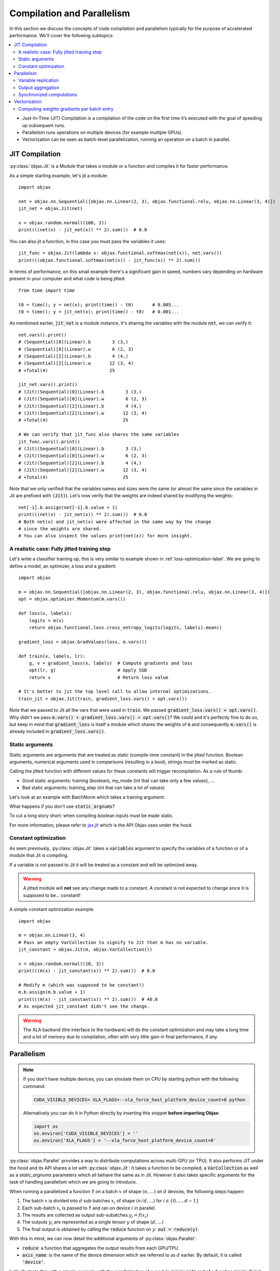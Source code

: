 Compilation and Parallelism
===========================

In this section we discuss the concepts of code compilation and parallelism typically for the purpose of accelerated
performance.
We'll cover the following subtopics:

.. contents::
    :local:
    :depth: 3


* Just-In-Time (JIT) Compilation is a compilation of the code on the first time it’s executed with the goal of
  speeding up subsequent runs.
* Parallelism runs operations on multiple devices (for example multiple GPUs).
* Vectorization can be seen as batch-level parallelization, running an operation on a batch in parallel.


JIT Compilation
---------------

:py:class:`objax.Jit` is a Module that takes a module or a function and compiles it for faster performance.

As a simple starting example, let's jit a module::

    import objax

    net = objax.nn.Sequential([objax.nn.Linear(2, 3), objax.functional.relu, objax.nn.Linear(3, 4)])
    jit_net = objax.Jit(net)

    x = objax.random.normal((100, 2))
    print(((net(x) - jit_net(x)) ** 2).sum())  # 0.0

You can also jit a function, in this case you must pass the variables it uses::

    jit_func = objax.Jit(lambda x: objax.functional.softmax(net(x)), net.vars())
    print(((objax.functional.softmax(net(x)) - jit_func(x)) ** 2).sum())

In terms of performance, on this small example there's a significant gain in speed, numbers vary depending on hardware
present in your computer and what code is being jitted::

    from time import time

    t0 = time(); y = net(x); print(time() - t0)       # 0.005...
    t0 = time(); y = jit_net(x); print(time() - t0)   # 0.001...

As mentioned earlier, :code:`jit_net` is a module instance, it's sharing the variables with the module :code:`net`,
we can verify it::

    net.vars().print()
    # (Sequential)[0](Linear).b        3 (3,)
    # (Sequential)[0](Linear).w        6 (2, 3)
    # (Sequential)[2](Linear).b        4 (4,)
    # (Sequential)[2](Linear).w       12 (3, 4)
    # +Total(4)                       25

    jit_net.vars().print()
    # (Jit)(Sequential)[0](Linear).b        3 (3,)
    # (Jit)(Sequential)[0](Linear).w        6 (2, 3)
    # (Jit)(Sequential)[2](Linear).b        4 (4,)
    # (Jit)(Sequential)[2](Linear).w       12 (3, 4)
    # +Total(4)                            25

    # We can verify that jit_func also shares the same variables
    jit_func.vars().print()
    # (Jit)(Sequential)[0](Linear).b        3 (3,)
    # (Jit)(Sequential)[0](Linear).w        6 (2, 3)
    # (Jit)(Sequential)[2](Linear).b        4 (4,)
    # (Jit)(Sequential)[2](Linear).w       12 (3, 4)
    # +Total(4)                            25

Note that we only verified that the variables names and sizes were the same (or almost the same since the variables
in Jit are prefixed with :code:`(Jit)`).
Let's now verify that the weights are indeed shared by modifying the weights::

    net[-1].b.assign(net[-1].b.value + 1)
    print(((net(x) - jit_net(x)) ** 2).sum())  # 0.0
    # Both net(x) and jit_net(x) were affected in the same way by the change
    # since the weights are shared.
    # You can also inspect the values print(net(x)) for more insight.

.. _jitted-train-label:

A realistic case: Fully jitted training step
^^^^^^^^^^^^^^^^^^^^^^^^^^^^^^^^^^^^^^^^^^^^

Let's write a classifier training op, this is very similar to example shown in :ref:`loss-optimization-label`.
We are going to define a model, an optimizer, a loss and a gradient::

    import objax

    m = objax.nn.Sequential([objax.nn.Linear(2, 3), objax.functional.relu, objax.nn.Linear(3, 4)])
    opt = objax.optimizer.Momentum(m.vars())

    def loss(x, labels):
        logits = m(x)
        return objax.functional.loss.cross_entropy_logits(logits, labels).mean()

    gradient_loss = objax.GradValues(loss, m.vars())

    def train(x, labels, lr):
        g, v = gradient_loss(x, labels)  # Compute gradients and loss
        opt(lr, g)                       # Apply SGD
        return v                         # Return loss value

    # It's better to jit the top level call to allow internal optimizations.
    train_jit = objax.Jit(train, gradient_loss.vars() + opt.vars())

Note that we passed to Jit all the vars that were used in :code:`train`.
We passed :code:`gradient_loss.vars() + opt.vars()`.
Why didn't we pass :code:`m.vars() + gradient_loss.vars() + opt.vars()`?
We could and it's perfectly fine to do so, but keep in mind that :code:`gradient_loss` is itself a module which shares
the weights of :code:`m` and consequently :code:`m.vars()` is already included in :code:`gradient_loss.vars()`.

Static arguments
^^^^^^^^^^^^^^^^

Static arguments are arguments that are treated as static (compile-time constant) in the jitted function.
Boolean arguments, numerical arguments used in comparisons (resulting in a bool), strings must be marked as static.

Calling the jitted function with different values for these constants will trigger recompilation.
As a rule of thumb:

* Good static arguments: training (boolean), my_mode (int that can take only a few values), ...
* Bad static arguments: training_step (int that can take a lot of values)

Let's look at an example with BatchNorm which takes a training argument:

.. code-block:: python
    :emphasize-lines: 5

    import objax

    net = objax.nn.Sequential([objax.nn.Linear(2, 3), objax.nn.BatchNorm0D(3)])
    jit_net_static = objax.Jit(lambda x, training: net(x, training=training), net.vars(),
                               static_argnums=(1,))
    # Note the static_argnums=(1,) which indicates that argument 1 (training) is static.

    x = objax.random.normal((100, 2))
    print(((net(x, training=False) - jit_net_static(x, False)) ** 2).sum())  # 0.0

What happens if you don't use :code:`static_argnums`?

.. code-block:: python
    :emphasize-lines: 3-9

    jit_net = objax.Jit(lambda x, training: net(x, training=training), net.vars())
    y = jit_net(x, False)
    # Traceback (most recent call last):
    #   File <...>
    #   <long stack trace>
    # jax.core.ConcretizationTypeError: Abstract tracer value encountered where concrete value is expected (in `bool`).
    # Use transformation parameters such as `static_argnums` for `jit` to avoid tracing input values.
    # See `https://jax.readthedocs.io/en/latest/faq.html#abstract-tracer-value-encountered-where-concrete-value-is-expected-error`.
    # Encountered value: Traced<ShapedArray(bool[], weak_type=True):JaxprTrace(level=-1/1)>

To cut a long story short: when compiling boolean inputs must be made static.


For more information, please refer to
`jax.jit <https://jax.readthedocs.io/en/latest/jax.html?highlight=jit#jax.jit>`_ which is the API Objax uses under
the hood.

Constant optimization
^^^^^^^^^^^^^^^^^^^^^

As seen previously, :py:class:`objax.Jit` takes a :code:`variables` argument to specify the variables of a function
or of a module that Jit is compiling.

If a variable is not passed to Jit it will be treated as a constant and will be optimized away.

.. warning::

    A jitted module will **not** see any change made to a constant.
    A constant is not expected to change since it is supposed to be... constant!

A simple constant optimization example::

    import objax

    m = objax.nn.Linear(3, 4)
    # Pass an empty VarCollection to signify to Jit that m has no variable.
    jit_constant = objax.Jit(m, objax.VarCollection())

    x = objax.random.normal((10, 3))
    print(((m(x) - jit_constant(x)) ** 2).sum())  # 0.0

    # Modify m (which was supposed to be constant!)
    m.b.assign(m.b.value + 1)
    print(((m(x) - jit_constant(x)) ** 2).sum())  # 40.0
    # As expected jit_constant didn't see the change.


.. warning::

    The XLA backend (the interface to the hardware) will do the constant optimization and may take a long time and
    a lot of memory due to compilation, often with very little gain in final performance, if any.


Parallelism
-----------

.. note::

    If you don't have multiple devices, you can simulate them on CPU by starting python with the following command:

    .. code-block:: bash

        CUDA_VISIBLE_DEVICES= XLA_FLAGS=--xla_force_host_platform_device_count=8 python

    Alternatively you can do it in Python directly by inserting this snippet **before importing Objax**:

    .. code-block:: python

        import os
        os.environ['CUDA_VISIBLE_DEVICES'] = ''
        os.environ['XLA_FLAGS'] = '--xla_force_host_platform_device_count=8'


:py:class:`objax.Parallel` provides a way to distribute computations across multi-GPU (or TPU).
It also performs JIT under the hood and its API shares a lot with :py:class:`objax.Jit`:
It takes a function to be compiled, a :code:`VarCollection` as well as a
`static_argnums` parameters which all behave the same as in Jit.
However it also takes specific arguments for the task of handling parallelism which we are going to introduce.

When running a parallelized a function :code:`f` on a batch :math:`x` of shape :math:`(n, ...)` on :math:`d` devices,
the following steps happen:

1. The batch :math:`x` is divided into :math:`d` sub-batches
   :math:`x_i` of shape :math:`(n/d, ...)` for :math:`i\in\{0, ..., d-1\}`
2. Each sub-batch :math:`x_i` is passed to :code:`f` and ran on device :math:`i` in parallel.
3. The results are collected as output sub-subatches :math:`y_i=f(x_i)`
4. The outputs :math:`y_i` are represented as a single tensor :math:`y` of shape :math:`(d, ...)`
5. The final output is obtained by calling the :code:`reduce` function on :math:`y`: :code:`out = reduce(y)`.

With this in mind, we can now detail the additional arguments of :py:class:`objax.Parallel`:

* :code:`reduce`: a function that aggregates the output results from each GPU/TPU.
* :code:`axis_name`: is the name of the device dimension which we referred to as :math:`d` earlier. By default, it is
  called :code:`'device'`.

Let's illustrate this with a simple example with the parallelization of a module (:code:`para_net`) and of a function
(:code:`para_func`)::

    # This code was run on 8 simulated devices
    import objax

    net = objax.nn.Sequential([objax.nn.Linear(3, 4), objax.functional.relu])
    para_net = objax.Parallel(net)
    para_func = objax.Parallel(lambda x: net(x) + 1, net.vars())

    # A batch of mockup data
    x = objax.random.normal((96, 3))

    # We're running on multiple devices, copy the model variables to all of them first.
    with net.vars().replicate():
        y = para_net(x)
        z = para_func(x)

    print(((net(x) - y) ** 2).sum())        # 8.90954e-14
    print(((net(x) - (z - 1)) ** 2).sum())  # 4.6487814e-13

We can also show the parallel version of :ref:`jitted-train-label`, highlighted are the changes from the jitted version:

.. code-block:: python
    :emphasize-lines: 14,15,18

    import objax

    m = objax.nn.Sequential([objax.nn.Linear(2, 3), objax.functional.relu, objax.nn.Linear(3, 4)])
    opt = objax.optimizer.Momentum(m.vars())

    def loss(x, labels):
        logits = m(x)
        return objax.functional.loss.cross_entropy_logits(logits, labels).mean()

    gradient_loss = objax.GradValues(loss, m.vars())

    def train(x, labels, lr):
        g, v = gradient_loss(x, labels)                     # Compute gradients and loss
        opt(lr, objax.funcational.parallel.pmean(g))        # Apply averaged gradients
        return objax.funcational.parallel.pmean(v)          # Return averaged loss value

    # It's better to parallelize the top level call to allow internal optimizations.
    train_para = objax.Parallel(train, gradient_loss.vars() + opt.vars(), reduce=lambda x:x[0])

Let's study the concepts introduced in this example in more details.

Variable replication
^^^^^^^^^^^^^^^^^^^^

Variable replication copies the variables to multiple devices' own memory.
It is necessary to do variable replication before calling a parallelized module or function.
Variable replication is done through :py:meth:`objax.VarCollection.replicate` which is a context manager.
One could go further and creating their own replication, this is not covered here but the source of :code:`replicate` is
rather simple and a good starting point.

Here is a detailed example::

    # This code was run on 8 simulated devices
    import objax
    import jax.numpy as jn

    m = objax.ModuleList([objax.TrainVar(jn.arange(5))])
    # We use "repr" to see the whole type information.
    print(repr(m[0].value))  # DeviceArray([0, 1, 2, 3, 4], dtype=int32)

    with m.vars().replicate():
        # In the scope of the with-statement, the variables are replicated to all devices.
        print(repr(m[0].value))
        # ShardedDeviceArray([[0, 1, 2, 3, 4],
        #                     [0, 1, 2, 3, 4],
        #                     [0, 1, 2, 3, 4],
        #                     [0, 1, 2, 3, 4],
        #                     [0, 1, 2, 3, 4],
        #                     [0, 1, 2, 3, 4],
        #                     [0, 1, 2, 3, 4],
        #                     [0, 1, 2, 3, 4]], dtype=int32)
        # SharedDeviceArray is a DeviceArray across multiple devices.

    # When exiting the with-statement, the variables are reduced back to their original device.
    print(repr(m[0].value))  # DeviceArray([0., 1., 2., 3., 4.], dtype=float32)

Something interesting happened: the value of :code:`m[0]` was initially of type integer but it became a float by the
end.
This is due to the reduction that follows a replication.
By default, the reduction method takes the average of the copies on each device.
And the average of multiple integer values is casted automatically to a float.

You can customize the variable reduction, this is not something one typically would need to do but it's available for
advanced users nonetheless::

    # This code was run on 8 simulated devices
    import objax
    import jax.numpy as jn

    m = objax.ModuleList([objax.TrainVar(jn.arange(5), reduce=lambda x: x[0]),
                          objax.TrainVar(jn.arange(5), reduce=lambda x: x.sum(0)),
                          objax.TrainVar(jn.arange(5), reduce=lambda x: jn.stack(x))])
    print(repr(m[0].value))  # DeviceArray([0, 1, 2, 3, 4], dtype=int32)
    print(repr(m[1].value))  # DeviceArray([0, 1, 2, 3, 4], dtype=int32)
    print(repr(m[2].value))  # DeviceArray([0, 1, 2, 3, 4], dtype=int32)

    with m.vars().replicate():
        pass

    # When exiting the with-statement, the variables are reduced back to their original device.
    print(repr(m[0].value))  # DeviceArray([0, 1, 2, 3, 4], dtype=int32)
    print(repr(m[1].value))  # DeviceArray([ 0,  8, 16, 24, 32], dtype=int32)
    print(repr(m[2].value))  # DeviceArray([[0, 1, 2, 3, 4],
                             #              [0, 1, 2, 3, 4],
                             #              [0, 1, 2, 3, 4],
                             #              [0, 1, 2, 3, 4],
                             #              [0, 1, 2, 3, 4],
                             #              [0, 1, 2, 3, 4],
                             #              [0, 1, 2, 3, 4],
                             #              [0, 1, 2, 3, 4]], dtype=int32)


Output aggregation
^^^^^^^^^^^^^^^^^^

Similarly the ouptput :math:`y` of parallel call is reduced using the :code:`reduce` argument.
The first dimension :math:`d` of :math:`y` is the device dimension and its name comes from the :code:`axis_name`
argument while by default is simply :code:`"device"`.

Again, let's look at a simple example::

    # This code was run on 8 simulated devices
    import objax
    import jax.numpy as jn

    net = objax.nn.Sequential([objax.nn.Linear(3, 4), objax.functional.relu])
    para_none = objax.Parallel(net, reduce=lambda x: x)
    para_first = objax.Parallel(net, reduce=lambda x: x[0])
    para_concat = objax.Parallel(net, reduce=lambda x: jn.concatenate(x))
    para_average = objax.Parallel(net, reduce=lambda x: x.mean(0))

    # A batch of mockup data
    x = objax.random.normal((96, 3))

    # We're running on multiple devices, copy the model variables to all of them first.
    with net.vars().replicate():
        print(para_none(x).shape)     # (8, 12, 4)
        print(para_first(x).shape)    # (12, 4)
        print(para_concat(x).shape)   # (96, 4)  - This is the default setting
        print(para_average(x).shape)  # (12, 4)

In the example above, the batch x (of size 96) was divided into 8 batches of size 12 by the parallel call.
Each of these batches was processed on its own device.
The final value was then reduced using the provided reduce method.

* :code:`para_none` didn't do any reduction, it just returned the value it was given, as expected is shape is
  :code:`(devices, batch // devices, ...)`.
* :code:`para_first` and :code:`para_mean` took either the first entry or the average over dimension 0, resulting in a
  shape :code:`(batch // devices, ...)`.
* :code:`para_concat` concatenated all the values resulting in a shape of :code:`(batch, ...)`.

Synchronized computations
^^^^^^^^^^^^^^^^^^^^^^^^^

So far, we only considered the case where all the devices were acting on their own, unaware of others' existence.
It's commonly desirable for devices to communicate with each other.

For example, when training a model, for efficiency one would want the optimizer to update the weights on all
the devices at the same time.
To achieve this, we would like the gradients to be computed for each sub-batch on the device, and
then **averaged across all devices**.

The good news is it is very easy to do, there are a set of predefined primitives that can be found in
:py:mod:`objax.functional.parallel` which are the direct equivalent of single device primitives:

* :py:func:`objax.functional.parallel.pmax` is the multi-device equivalent of :code:`jax.numpy.max`
* :py:func:`objax.functional.parallel.pmean` is the multi-device equivalent of :code:`jax.numpy.mean`
* and so on...

Recalling the code for the parallelized train operation::

    def train(x, labels, lr):
        g, v = gradient_loss(x, labels)                     # Compute gradients and loss
        opt(lr, objax.funcational.parallel.pmean(g))        # Apply averaged gradients
        return objax.funcational.parallel.pmean(v)          # Return averaged loss value

The train function is called on each device in parallel.
The :code:`objax.funcational.parallel.pmean(g)` averages the gradients :code:`g` on all devices.
Then on each device, the optimizer applies the averaged gradient to the local weight copy.
Finally the average loss is returned :code:`objax.funcational.parallel.pmean(v)`.

Vectorization
-------------

:py:class:`objax.Vectorize` is the module responsible for code vectorization.
Vectorization can be seen as a parallelization without knowledge of the devices available.
On a single GPU, vectorization parallelizes the execution in concurrent threads.
It can be combined with :code:`objax.Parallel` resulting in multi-GPU multi-threading!
Vectorization can also be done on a single CPU.
A typical example of CPU vectorization could data pre-processing or augmentation.

In its simplest form vectorization applies a function to the elements of a batch concurrently.
:py:class:`objax.Vectorize` takes a module or a function :code:`f` and vectorizes it.
Similarly to :code:`Jit` and :code:`Parallel` you must specify the variables used by the function.
Finally :code:`batch_axis` is used to say which axis should be considered as the batch axis for each input
argument of :code:`f`.
For values with no batch axis, for example when passing a value to be shared by all the calls to
the function :code:`f`, set its batch axis to :code:`None` to broadcast it.

Let's clarify this with a simple example::

    # Randomly reverse rows in a batch.
    import objax
    import jax.numpy as jn

    class RandomReverse(objax.Module):
        """Randomly reverse a single vector x and add a value y to it."""
        def __init__(self, keygen=objax.random.DEFAULT_GENERATOR):
            self.keygen = keygen
        def __call__(self, x, y):
            r = objax.random.randint([], 0, 2, generator=self.keygen)
            return x + y + r * (x[::-1] - x), r, y

    random_reverse = RandomReverse()
    vector_reverse = objax.Vectorize(random_reverse, batch_axis=(0, None))
    # vector_reverse takes two arguments (just like random_reverse), we're going to pass:
    # - a matrix x for the first argument, interpreted as a batch of vectors (batch_axis=0).
    # - a value y for the second argument, interpreted as a broadcasted value (batch_axis=None).

    # Test it on some mock up data
    x = jn.arange(20).reshape((5, 4))
    print(x)  # [[ 0  1  2  3]
              #  [ 4  5  6  7]
              #  [ 8  9 10 11]
              #  [12 13 14 15]
              #  [16 17 18 19]]

    objax.random.DEFAULT_GENERATOR.seed(1337)
    z, r, y = vector_reverse(x, 1)
    print(r)  # [0 1 0 1 1] - whether a row was reversed
    print(y)  # [1 1 1 1 1] - the brodacasted input y
    print(z)  # [[ 1  2  3  4]
              #  [ 8  7  6  5]
              #  [ 9 10 11 12]
              #  [16 15 14 13]
              #  [20 19 18 17]]

    # Above we added a single constant (y=1)
    # We can also add a vector y=(-2, -1, 0, 1)
    objax.random.DEFAULT_GENERATOR.seed(1337)
    z, r, y = vector_reverse(x, jn.array((-2, -1, 0, 1)))
    print(r)  # [0 1 0 1 1] - whether a row was reversed
    print(y)  # [[-2 -1  0  1] - the brodacasted input y
              #  [-2 -1  0  1]
              #  [-2 -1  0  1]
              #  [-2 -1  0  1]
              #  [-2 -1  0  1]]
    print(z)  # [[-2  0  2  4]
              #  [ 5  5  5  5]
              #  [ 6  8 10 12]
              #  [13 13 13 13]
              #  [17 17 17 17]]


Computing weights gradients par batch entry
^^^^^^^^^^^^^^^^^^^^^^^^^^^^^^^^^^^^^^^^^^^

This is a more advanced example, conceptually it is similar to what's powering differential privacy gradients::

    import objax

    m = objax.nn.Linear(3, 4)

    def loss(x, y):
        return ((m(x) - y) ** 2).mean()

    gv = objax.GradValues(loss, m.vars())
    single_gradients = objax.Vectorize(lambda x, y: gv(x, y)[0],  # Only interested in gradient
                                       gv.vars(),                 # f uses variables from gv
                                       batch_axis=(0, 0))         # Batch is dimension of x and y

    # Mock some data
    x = objax.random.normal((10, 3))
    y = objax.random.normal((10, 4))

    # Compute standard gradients
    print([v.shape for v in gv(x, y)[0]])              # [(4,), (3, 4)]

    # Compute per batch entry gradients
    print([v.shape for v in single_gradients(x, y)])   # [(10, 4), (10, 3, 4)]

As expected, we obtained as many gradients for each of the network's weights as there are entries in the batch.
